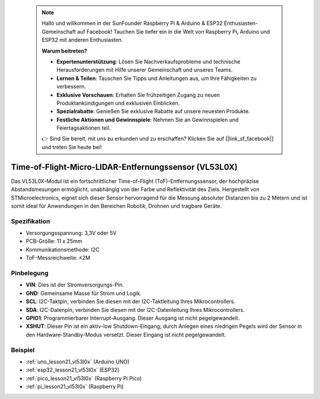  .. note::

    Hallo und willkommen in der SunFounder Raspberry Pi & Arduino & ESP32 Enthusiasten-Gemeinschaft auf Facebook! Tauchen Sie tiefer ein in die Welt von Raspberry Pi, Arduino und ESP32 mit anderen Enthusiasten.

    **Warum beitreten?**

    - **Expertenunterstützung**: Lösen Sie Nachverkaufsprobleme und technische Herausforderungen mit Hilfe unserer Gemeinschaft und unseres Teams.
    - **Lernen & Teilen**: Tauschen Sie Tipps und Anleitungen aus, um Ihre Fähigkeiten zu verbessern.
    - **Exklusive Vorschauen**: Erhalten Sie frühzeitigen Zugang zu neuen Produktankündigungen und exklusiven Einblicken.
    - **Spezialrabatte**: Genießen Sie exklusive Rabatte auf unsere neuesten Produkte.
    - **Festliche Aktionen und Gewinnspiele**: Nehmen Sie an Gewinnspielen und Feiertagsaktionen teil.

    👉 Sind Sie bereit, mit uns zu erkunden und zu erschaffen? Klicken Sie auf [|link_sf_facebook|] und treten Sie heute bei!

.. _cpn_VL53L0X:

Time-of-Flight-Micro-LIDAR-Entfernungssensor (VL53L0X)
===============================================================

.. image:: img/21_VL53L0X_module.png
    :width: 350
    :align: center

.. raw:: html

    <br/>

Das VL53L0X-Modul ist ein fortschrittlicher Time-of-Flight (ToF)-Entfernungssensor, der hochpräzise Abstandsmesungen ermöglicht, unabhängig von der Farbe und Reflektivität des Ziels. Hergestellt von STMicroelectronics, eignet sich dieser Sensor hervorragend für die Messung absoluter Distanzen bis zu 2 Metern und ist somit ideal für Anwendungen in den Bereichen Robotik, Drohnen und tragbare Geräte.

Spezifikation
---------------------------
* Versorgungsspannung: 3,3V oder 5V
* PCB-Größe: 11 x 25mm
* Kommunikationsmethode: I2C
* ToF-Messreichweite: ≤2M

Pinbelegung
---------------------------
* **VIN**: Dies ist der Stromversorgungs-Pin.
* **GND**: Gemeinsame Masse für Strom und Logik.
* **SCL**: I2C-Taktpin, verbinden Sie diesen mit der I2C-Taktleitung Ihres Mikrocontrollers.
* **SDA**: I2C-Datenpin, verbinden Sie diesen mit der I2C-Datenleitung Ihres Mikrocontrollers.
* **GPIO1**: Programmierbarer Interrupt-Ausgang. Dieser Ausgang ist nicht pegelgewandelt.
* **XSHUT**: Dieser Pin ist ein aktiv-low Shutdown-Eingang; durch Anlegen eines niedrigen Pegels wird der Sensor in den Hardware-Standby-Modus versetzt. Dieser Eingang ist nicht pegelgewandelt.

Beispiel
---------------------------
* :ref:`uno_lesson21_vl53l0x` (Arduino UNO)
* :ref:`esp32_lesson21_vl53l0x` (ESP32)
* :ref:`pico_lesson21_vl53l0x` (Raspberry Pi Pico)
* :ref:`pi_lesson21_vl53l0x` (Raspberry Pi)
